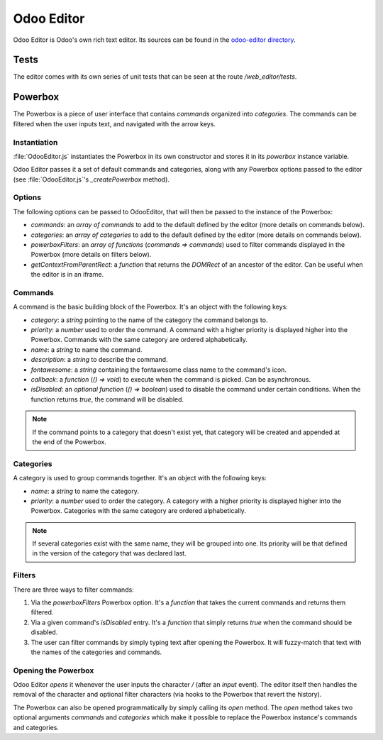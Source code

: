 ===========
Odoo Editor
===========

Odoo Editor is Odoo's own rich text editor. Its sources can be found in the
`odoo-editor directory
<{GITHUB_PATH}/addons/web_editor/static/src/js/editor/odoo-editor>`_.

Tests
=====

The editor comes with its own series of unit tests that can be seen at the route
*/web_editor/tests*.

Powerbox
========

The Powerbox is a piece of user interface that contains *commands* organized
into *categories*. The commands can be filtered when the user inputs text, and
navigated with the arrow keys.

.. image:: editor/powerbox.png

Instantiation
-------------

:file:`OdooEditor.js` instantiates the Powerbox in its own constructor and stores it
in its `powerbox` instance variable.

Odoo Editor passes it a set of default commands and categories, along with any
Powerbox options passed to the editor (see :file:`OdooEditor.js`'s
`_createPowerbox` method).

Options
-------

The following options can be passed to OdooEditor, that will then be passed to
the instance of the Powerbox:

- `commands`: an *array of commands* to add to the default defined by the editor
  (more details on commands below).
- `categories`: an *array of categories* to add to the default defined by the
  editor (more details on commands below).
- `powerboxFilters`: an *array of functions* (*commands => commands*) used to
  filter commands displayed in the Powerbox (more details on filters below).
- `getContextFromParentRect`: a *function* that returns the `DOMRect` of an
  ancestor of the editor. Can be useful when the editor is in an iframe.

Commands
--------

A command is the basic building block of the Powerbox. It's an object with the
following keys:

- `category`: a *string* pointing to the name of the category the command
  belongs to.
- `priority`: a *number* used to order the command. A command with a higher
  priority is displayed higher into the Powerbox. Commands with the same
  category are ordered alphabetically.
- `name`: a *string* to name the command.
- `description`: a *string* to describe the command.
- `fontawesome`: a *string* containing the fontawesome class name to the
  command's icon.
- `callback`: a *function* (*() => void*) to execute when the command is picked.
  Can be asynchronous.
- `isDisabled`: an *optional function* (*() => boolean*) used to disable the
  command under certain conditions. When the function returns `true`, the
  command will be disabled.

.. note::
    If the command points to a category that doesn't exist yet, that category
    will be created and appended at the end of the Powerbox.

Categories
----------

A category is used to group commands together. It's an object with the following
keys:

- `name`: a *string* to name the category.
- `priority`: a *number* used to order the category. A category with a higher
  priority is displayed higher into the Powerbox. Categories with the same
  category are ordered alphabetically.

.. note::
    If several categories exist with the same name, they will be grouped into
    one. Its priority will be that defined in the version of the category that
    was declared last.

Filters
-------

There are three ways to filter commands:

#. Via the `powerboxFilters` Powerbox option. It's a *function* that takes the
   current commands and returns them filtered.
#. Via a given command's `isDisabled` entry. It's a *function* that simply
   returns `true` when the command should be disabled.
#. The user can filter commands by simply typing text after opening the
   Powerbox. It will fuzzy-match that text with the names of the categories and
   commands.

Opening the Powerbox
--------------------

Odoo Editor *opens* it whenever the user inputs the character `/` (after an
`input` event). The editor itself then handles the removal of the character and
optional filter characters (via hooks to the Powerbox that revert the history).

The Powerbox can also be opened programmatically by simply calling its `open`
method. The `open` method takes two optional arguments `commands` and
`categories` which make it possible to replace the Powerbox instance's commands
and categories.
